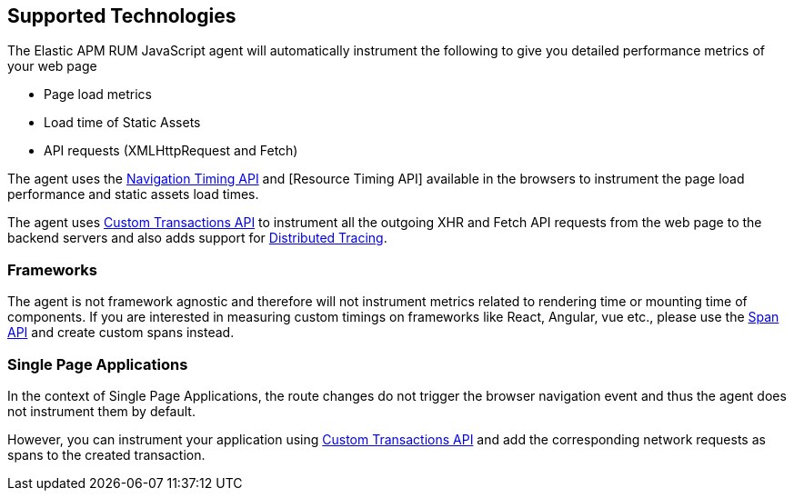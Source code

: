 [[supported-technologies]]
== Supported Technologies

The Elastic APM RUM JavaScript agent will automatically instrument the following to give you detailed performance metrics of your web page

* Page load metrics
* Load time of Static Assets
* API requests (XMLHttpRequest and Fetch)

The agent uses the https://developer.mozilla.org/en-US/docs/Web/API/Navigation_timing_API[Navigation Timing API] and [Resource Timing API] available in the browsers to instrument the page load performance and static assets load times.

The agent uses <<custom-transactions, Custom Transactions API>> to instrument all the outgoing XHR and Fetch API requests from the web page to the backend servers and also adds support for <<distributed-tracing-guide, Distributed Tracing>>.

[float]
[[frameworks]]
=== Frameworks

The agent is not framework agnostic and therefore will not instrument metrics related to rendering time or mounting time of components. If you are interested in measuring custom timings on frameworks like React, Angular, vue etc., please use the <<apm-start-span, Span API>> and create custom spans instead.

[float]
[[spa]]
=== Single Page Applications

In the context of Single Page Applications, the route changes do not trigger the browser navigation event and thus the agent does not instrument them by default. 

However, you can instrument your application using <<custom-transactions, Custom Transactions API>> and add the corresponding network requests as spans to the created transaction. 

